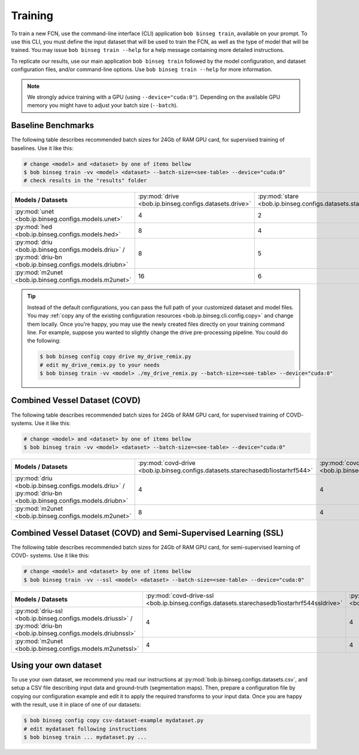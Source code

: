 .. -*- coding: utf-8 -*-

.. _bob.ip.binseg.training:

==========
 Training
==========

To train a new FCN, use the command-line interface (CLI) application ``bob
binseg train``, available on your prompt.  To use this CLI, you must define
the input dataset that will be used to train the FCN, as well as the type of
model that will be trained.  You may issue ``bob binseg train --help`` for a
help message containing more detailed instructions.

To replicate our results, use our main application ``bob binseg train``
followed by the model configuration, and dataset configuration files, and/or
command-line options.  Use ``bob binseg train --help`` for more information.

.. note::

   We strongly advice training with a GPU (using ``--device="cuda:0"``).
   Depending on the available GPU memory you might have to adjust your batch
   size (``--batch``).


Baseline Benchmarks
===================

The following table describes recommended batch sizes for 24Gb of RAM GPU
card, for supervised training of baselines.  Use it like this:

.. code-block:: sh

   # change <model> and <dataset> by one of items bellow
   $ bob binseg train -vv <model> <dataset> --batch-size=<see-table> --device="cuda:0"
   # check results in the "results" folder

.. list-table::

  * - **Models / Datasets**
    - :py:mod:`drive <bob.ip.binseg.configs.datasets.drive>`
    - :py:mod:`stare <bob.ip.binseg.configs.datasets.stare>`
    - :py:mod:`chasedb1 <bob.ip.binseg.configs.datasets.chasedb1>`
    - :py:mod:`iostar-vessel <bob.ip.binseg.configs.datasets.iostarvessel>`
    - :py:mod:`hrf <bob.ip.binseg.configs.datasets.hrf1168>`
  * - :py:mod:`unet <bob.ip.binseg.configs.models.unet>`
    - 4
    - 2
    - 2
    - 2
    - 1
  * - :py:mod:`hed <bob.ip.binseg.configs.models.hed>`
    - 8
    - 4
    - 4
    - 4
    - 1
  * - :py:mod:`driu <bob.ip.binseg.configs.models.driu>` / :py:mod:`driu-bn <bob.ip.binseg.configs.models.driubn>`
    - 8
    - 5
    - 4
    - 4
    - 1
  * - :py:mod:`m2unet <bob.ip.binseg.configs.models.m2unet>`
    - 16
    - 6
    - 6
    - 6
    - 1


.. tip::

   Instead of the default configurations, you can pass the full path of your
   customized dataset and model files.  You may :ref:`copy any of the existing
   configuration resources <bob.ip.binseg.cli.config.copy>` and change them
   locally.  Once you're happy, you may use the newly created files directly on
   your training command line.  For example, suppose you wanted to slightly
   change the drive pre-processing pipeline.  You could do the following:

   .. code-block:: bash

      $ bob binseg config copy drive my_drive_remix.py
      # edit my_drive_remix.py to your needs
      $ bob binseg train -vv <model> ./my_drive_remix.py --batch-size=<see-table> --device="cuda:0"


Combined Vessel Dataset (COVD)
==============================

The following table describes recommended batch sizes for 24Gb of RAM GPU
card, for supervised training of COVD- systems.  Use it like this:

.. code-block:: sh

   # change <model> and <dataset> by one of items bellow
   $ bob binseg train -vv <model> <dataset> --batch-size=<see-table> --device="cuda:0"

.. list-table::

  * - **Models / Datasets**
    - :py:mod:`covd-drive <bob.ip.binseg.configs.datasets.starechasedb1iostarhrf544>`
    - :py:mod:`covd-stare <bob.ip.binseg.configs.datasets.drivechasedb1iostarhrf608>`
    - :py:mod:`covd-chasedb1 <bob.ip.binseg.configs.datasets.drivestareiostarhrf960>`
    - :py:mod:`covd-iostar-vessel <bob.ip.binseg.configs.datasets.drivestarechasedb1hrf1024>`
    - :py:mod:`covd-hrf <bob.ip.binseg.configs.datasets.drivestarechasedb1iostar1168>`
  * - :py:mod:`driu <bob.ip.binseg.configs.models.driu>` / :py:mod:`driu-bn <bob.ip.binseg.configs.models.driubn>`
    - 4
    - 4
    - 2
    - 2
    - 2
  * - :py:mod:`m2unet <bob.ip.binseg.configs.models.m2unet>`
    - 8
    - 4
    - 4
    - 4
    - 4


Combined Vessel Dataset (COVD) and Semi-Supervised Learning (SSL)
=================================================================

The following table describes recommended batch sizes for 24Gb of RAM GPU
card, for semi-supervised learning of COVD- systems.  Use it like this:

.. code-block:: sh

   # change <model> and <dataset> by one of items bellow
   $ bob binseg train -vv --ssl <model> <dataset> --batch-size=<see-table> --device="cuda:0"

.. list-table::

  * - **Models / Datasets**
    - :py:mod:`covd-drive-ssl <bob.ip.binseg.configs.datasets.starechasedb1iostarhrf544ssldrive>`
    - :py:mod:`covd-stare-ssl <bob.ip.binseg.configs.datasets.drivechasedb1iostarhrf608sslstare>`
    - :py:mod:`covd-chasedb1-ssl <bob.ip.binseg.configs.datasets.drivestareiostarhrf960sslchase>`
    - :py:mod:`covd-iostar-vessel-ssl <bob.ip.binseg.configs.datasets.drivestarechasedb1hrf1024ssliostar>`
    - :py:mod:`covd-hrf-ssl <bob.ip.binseg.configs.datasets.drivestarechasedb1iostar1168sslhrf>`
  * - :py:mod:`driu-ssl <bob.ip.binseg.configs.models.driussl>` / :py:mod:`driu-bn <bob.ip.binseg.configs.models.driubnssl>`
    - 4
    - 4
    - 2
    - 1
    - 1
  * - :py:mod:`m2unet <bob.ip.binseg.configs.models.m2unetssl>`
    - 4
    - 4
    - 2
    - 2
    - 2


Using your own dataset
======================

To use your own dataset, we recommend you read our instructions at
:py:mod:`bob.ip.binseg.configs.datasets.csv`, and setup a CSV file describing
input data and ground-truth (segmentation maps).  Then, prepare a configuration
file by copying our configuration example and edit it to apply the required
transforms to your input data.  Once you are happy with the result, use it in
place of one of our datasets:

.. code-block:: sh

   $ bob binseg config copy csv-dataset-example mydataset.py
   # edit mydataset following instructions
   $ bob binseg train ... mydataset.py ...
